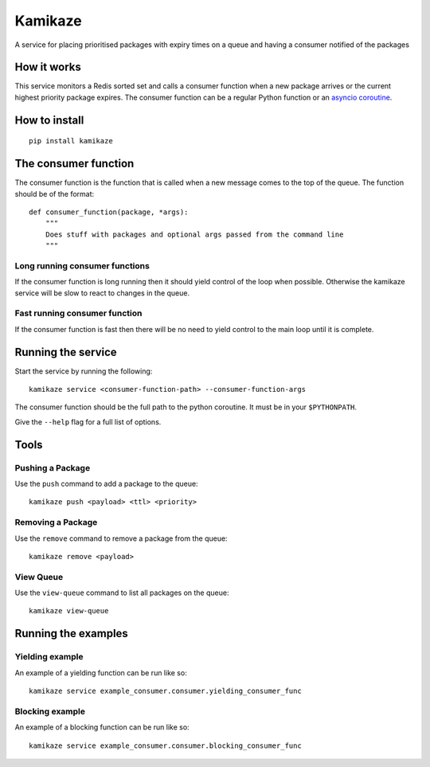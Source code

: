 ===============================
Kamikaze
===============================

.. image:: https://badge.fury.io/py/kamikaze.png
    :target: http://badge.fury.io/py/kamikaze

.. image:: https://travis-ci.org/brendanmaguire/kamikaze.png?branch=master
        :target: https://travis-ci.org/brendanmaguire/kamikaze

A service for placing prioritised packages with expiry times on a queue and
having a consumer notified of the packages

How it works
------------

This service monitors a Redis sorted set and calls a consumer function
when a new package arrives or the current highest priority package
expires. The consumer function can be a regular Python function or an
`asyncio coroutine <https://docs.python.org/3/library/asyncio-task.html>`__.

How to install
--------------

::

    pip install kamikaze

The consumer function
---------------------

The consumer function is the function that is called when a new message
comes to the top of the queue. The function should be of the format:

::

    def consumer_function(package, *args):
        """
        Does stuff with packages and optional args passed from the command line
        """

Long running consumer functions
~~~~~~~~~~~~~~~~~~~~~~~~~~~~~~~

If the consumer function is long running then it should yield control of
the loop when possible. Otherwise the kamikaze service will be slow to
react to changes in the queue.

Fast running consumer function
~~~~~~~~~~~~~~~~~~~~~~~~~~~~~~

If the consumer function is fast then there will be no need to yield
control to the main loop until it is complete.

Running the service
-------------------

Start the service by running the following:

::

    kamikaze service <consumer-function-path> --consumer-function-args

The consumer function should be the full path to the python coroutine.
It must be in your ``$PYTHONPATH``.

Give the ``--help`` flag for a full list of options.

Tools
-----

Pushing a Package
~~~~~~~~~~~~~~~~~

Use the ``push`` command to add a package to the queue:

::

    kamikaze push <payload> <ttl> <priority>

Removing a Package
~~~~~~~~~~~~~~~~~~

Use the ``remove`` command to remove a package from the queue:

::

    kamikaze remove <payload>

View Queue
~~~~~~~~~~

Use the ``view-queue`` command to list all packages on the queue:

::

    kamikaze view-queue

Running the examples
--------------------

Yielding example
~~~~~~~~~~~~~~~~

An example of a yielding function can be run like so:

::

    kamikaze service example_consumer.consumer.yielding_consumer_func

Blocking example
~~~~~~~~~~~~~~~~

An example of a blocking function can be run like so:

::

    kamikaze service example_consumer.consumer.blocking_consumer_func
